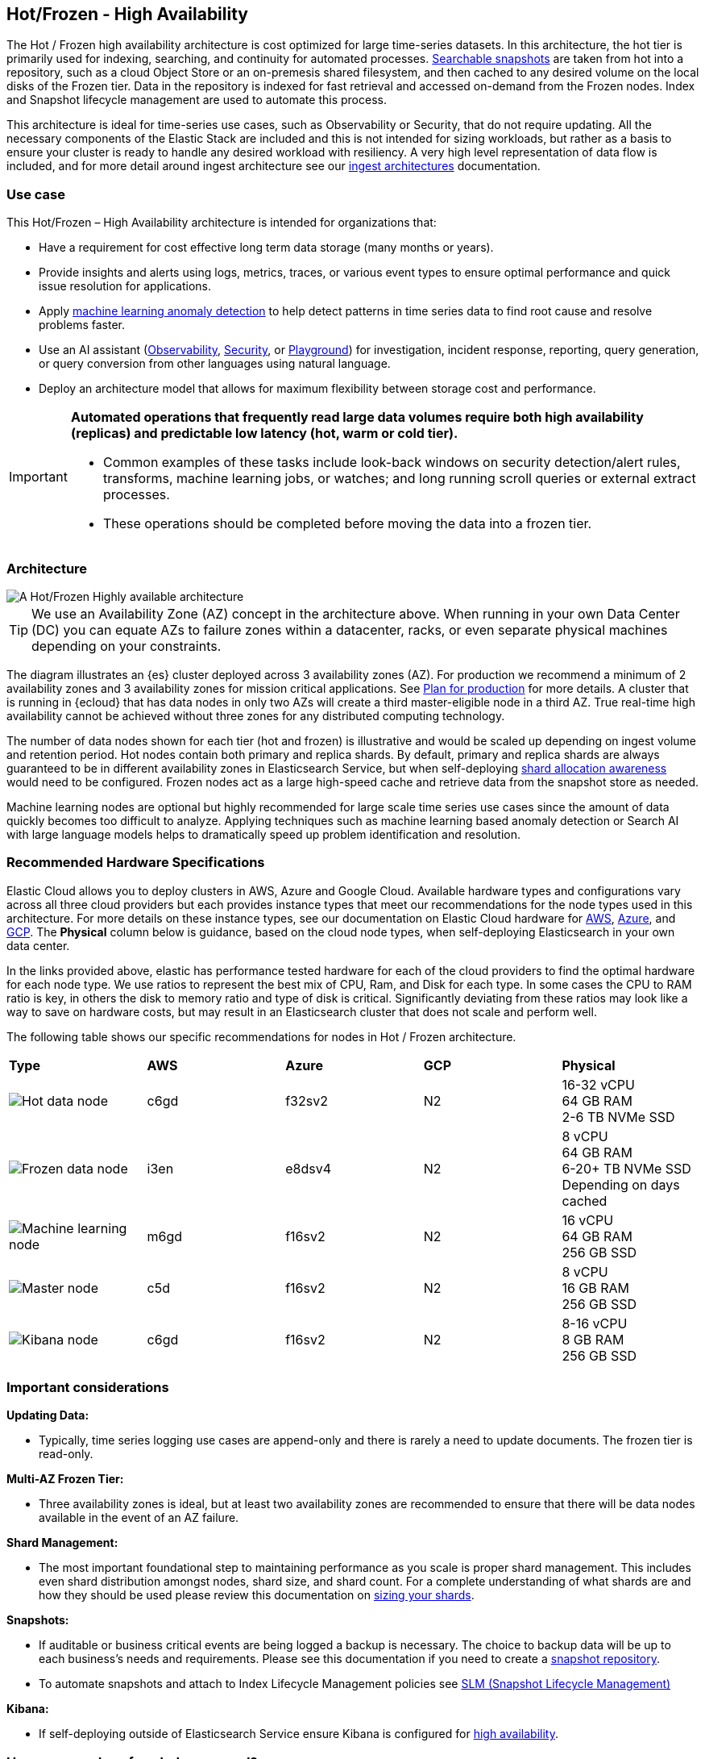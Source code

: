 [[hot-frozen-architecture]]
== Hot/Frozen - High Availability

The Hot / Frozen high availability architecture is cost optimized for large time-series datasets. In this architecture, the hot tier is primarily used for indexing, searching, and continuity for automated processes. https://www.elastic.co/guide/en/elasticsearch/reference/current/searchable-snapshots.html[Searchable snapshots] are taken from hot into a repository, such as a cloud Object Store or an on-premesis shared filesystem, and then cached to any desired volume on the local disks of the Frozen tier. Data in the repository is indexed for fast retrieval and accessed on-demand from the Frozen nodes. Index and Snapshot lifecycle management are used to automate this process. 

This architecture is ideal for time-series use cases, such as Observability or Security, that do not require updating. All the necessary components of the Elastic Stack are included and this is not intended for sizing workloads, but rather as a basis to ensure your cluster is ready to handle any desired workload with resiliency. A very high level representation of data flow is included, and for more detail around ingest architecture see our https://www.elastic.co/guide/en/ingest/current/use-case-arch.html[ingest architectures] documentation. 

[discrete]
[[hot-frozen-use-case]]
=== Use case

This Hot/Frozen – High Availability architecture is intended for organizations that:

* Have a requirement for cost effective long term data storage (many months or years).
* Provide insights and alerts using logs, metrics, traces, or various event types to ensure optimal performance and quick issue resolution for applications.
* Apply https://www.elastic.co/guide/en/kibana/current/xpack-ml-anomalies.html[machine learning anomaly detection] to help detect patterns in time series data to find root cause and resolve problems faster.
* Use an AI assistant (https://www.elastic.co/guide/en/observability/current/obs-ai-assistant.html[Observability], https://www.elastic.co/guide/en/security/current/security-assistant.html[Security], or https://www.elastic.co/guide/en/kibana/current/playground.html[Playground]) for investigation, incident response, reporting, query generation, or query conversion from other languages using natural language.
* Deploy an architecture model that allows for maximum flexibility between storage cost and performance.

[IMPORTANT]
====
**Automated operations that frequently read large data volumes require both high availability (replicas) and predictable low latency (hot, warm or cold tier).**

* Common examples of these tasks include look-back windows on security detection/alert rules, transforms, machine learning jobs, or watches; and long running scroll queries or external extract processes.
* These operations should be completed before moving the data into a frozen tier.
====

[discrete]
[[hot-frozen-architecture-diagram]]
=== Architecture

image::images/hot-frozen.png["A Hot/Frozen Highly available architecture"]

TIP: We use an Availability Zone (AZ) concept in the architecture above.  
When running in your own Data Center (DC) you can equate AZs to failure zones within a datacenter, racks, or even separate physical machines depending on your constraints.

The diagram illustrates an {es} cluster deployed across 3 availability zones (AZ). For production we recommend a minimum of 2 availability zones and 3 availability zones for mission critical applications. See https://www.elastic.co/guide/en/cloud/current/ec-planning.html[Plan for production] for more details. A cluster that is running in {ecloud} that has data nodes in only two AZs will create a third master-eligible node in a third AZ. True real-time high availability cannot be achieved without three zones for any distributed computing technology.

The number of data nodes shown for each tier (hot and frozen) is illustrative and would be scaled up depending on ingest volume and retention period. Hot nodes contain both primary and replica shards. By default, primary and replica shards are always guaranteed to be in different availability zones in Elasticsearch Service, but when self-deploying https://www.elastic.co/guide/en/elasticsearch/reference/master/modules-cluster.html#shard-allocation-awareness[shard allocation awareness] would need to be configured. Frozen nodes act as a large high-speed cache and retrieve data from the snapshot store as needed.

Machine learning nodes are optional but highly recommended for large scale time series use cases since the amount of data quickly becomes too difficult to analyze. Applying techniques such as machine learning based anomaly detection or Search AI with large language models helps to dramatically speed up problem identification and resolution. 

[discrete]
[[hot-frozen-hardware]]
=== Recommended Hardware Specifications

Elastic Cloud allows you to deploy clusters in AWS, Azure and Google Cloud.  Available hardware types and configurations vary across all three cloud providers but each provides instance types that meet our recommendations for the node types used in this architecture. For more details on these instance types, see our documentation on Elastic Cloud hardware for https://www.elastic.co/guide/en/cloud/current/ec-default-aws-configurations.html[AWS], https://www.elastic.co/guide/en/cloud/current/ec-default-azure-configurations.html[Azure], and https://www.elastic.co/guide/en/cloud/current/ec-default-gcp-configurations.html[GCP]. The **Physical** column below is guidance, based on the cloud node types, when self-deploying Elasticsearch in your own data center.

In the links provided above, elastic has performance tested hardware for each of the cloud providers to find the optimal hardware for each node type. We use ratios to represent the best mix of CPU, Ram, and Disk for each type.   In some cases the CPU to RAM ratio is key, in others the disk to memory ratio and type of disk is critical.   Significantly deviating from these ratios may look like a way to save on hardware costs, but may result in an Elasticsearch cluster that does not scale and perform well.

The following table shows our specific recommendations for nodes in Hot / Frozen architecture. 

|===
| **Type** | **AWS** | **Azure** | **GCP** | **Physical**
|image:images/hot.png["Hot data node"] | 
c6gd |
f32sv2|


N2|
16-32 vCPU +
64 GB RAM +
2-6 TB NVMe SSD

|image:images/frozen.png["Frozen data node"]
| 
i3en
|
e8dsv4
|
N2|
8 vCPU +
64 GB RAM +
6-20+ TB NVMe SSD +
Depending on days cached
|image:images/machine-learning.png["Machine learning node"]
| 
m6gd
|
f16sv2
|
N2|
16 vCPU +
64 GB RAM +
256 GB SSD
|image:images/master.png["Master node"]
| 
c5d
|
f16sv2
|
N2|
8 vCPU +
16 GB RAM +
256 GB SSD
|image:images/kibana.png["Kibana node"]
| 
c6gd
|
f16sv2
|
N2|
8-16 vCPU +
8 GB RAM +
256 GB SSD
|===

[discrete]
[[hot-frozen-considerations]]
=== Important considerations


**Updating Data:**

* Typically, time series logging use cases are append-only and there is rarely a need to update documents. The frozen tier is read-only.

**Multi-AZ Frozen Tier:**

* Three availability zones is ideal, but at least two availability zones are recommended to ensure that there will be data nodes available in the event of an AZ failure.

**Shard Management: **

* The most important foundational step to maintaining performance as you scale is proper shard management. This includes even shard distribution amongst nodes, shard size, and shard count. For a complete understanding of what shards are and how they should be used please review this documentation on https://www.elastic.co/guide/en/elasticsearch/reference/current/size-your-shards.html[sizing your shards].

**Snapshots:**

* If auditable or business critical events are being logged a backup is necessary.  The choice to backup data will be up to each business's needs and requirements. Please see this documentation if you need to create a https://www.elastic.co/guide/en/elasticsearch/reference/current/snapshots-register-repository.html[snapshot repository].
* To automate snapshots and attach to Index Lifecycle Management policies see https://www.elastic.co/guide/en/elasticsearch/reference/current/snapshots-take-snapshot.html#automate-snapshots-slm[SLM (Snapshot Lifecycle Management)]

**Kibana:**

* If self-deploying outside of Elasticsearch Service ensure Kibana is configured for https://www.elastic.co/guide/en/kibana/current/production.html#high-availability[high availability].

[discrete]
[[hot-frozen-estimate]]
=== How many nodes of each do you need?
It depends on:

* The type of data being ingested (such as logs, metrics, traces)
* The retention of searchable data (such as 30 days, 90 days, 1 year)
* The amount of data you need to ingest each day.

You can https://www.elastic.co/contact[contact us] for an estimate and recommended configuration based on your specific scenario.

[discrete]
[[hot-frozen-resources]]
=== Resources and references

* https://www.elastic.co/guide/en/elasticsearch/reference/current/scalability.html[Elasticsearch - Get ready for production]

* https://www.elastic.co/guide/en/cloud/current/ec-prepare-production.html[Elastic Cloud - Preparing a deployment for production]

* https://www.elastic.co/guide/en/elasticsearch/reference/current/size-your-shards.html[Size your shards]
